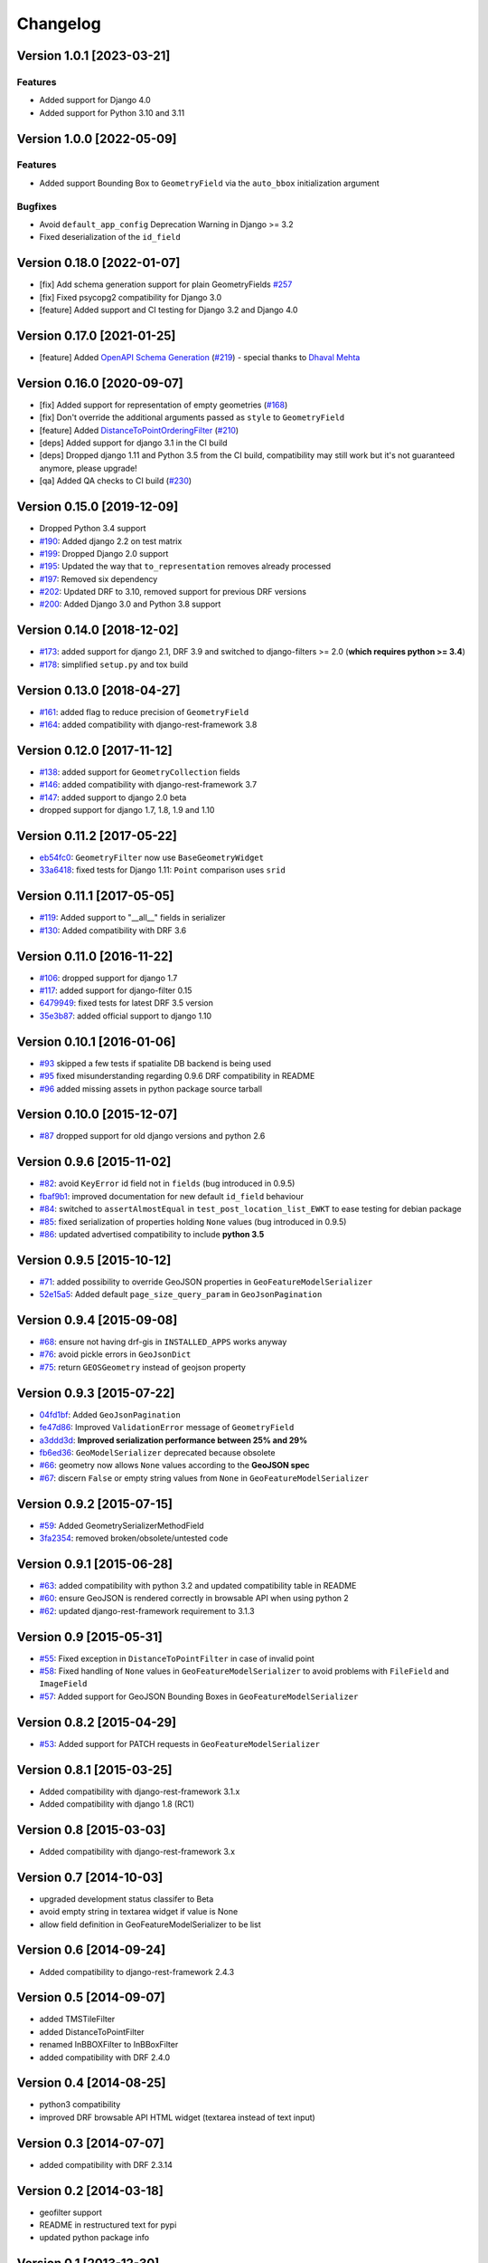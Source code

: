 Changelog
=========
Version 1.0.1 [2023-03-21]
--------------------------

Features
~~~~~~~~

- Added support for Django 4.0
- Added support for Python 3.10 and 3.11


Version 1.0.0 [2022-05-09]
--------------------------

Features
~~~~~~~~

- Added support Bounding Box to ``GeometryField`` via the ``auto_bbox``
  initialization argument

Bugfixes
~~~~~~~~

- Avoid ``default_app_config`` Deprecation Warning in Django >= 3.2
- Fixed deserialization of the ``id_field``

Version 0.18.0 [2022-01-07]
---------------------------

- [fix] Add schema generation support for plain GeometryFields `#257
  <https://github.com/openwisp/django-rest-framework-gis/issues/#257>`_
- [fix] Fixed psycopg2 compatibility for Django 3.0
- [feature] Added support and CI testing for Django 3.2 and Django 4.0

Version 0.17.0 [2021-01-25]
---------------------------

- [feature] Added
  `OpenAPI Schema Generation <https://github.com/openwisp/django-rest-framework-gis#schema-generation>`_
  (`#219 <https://github.com/openwisp/django-rest-framework-gis/issues/219>`_) - special
  thanks to `Dhaval Mehta <https://github.com/dhaval-mehta>`_

Version 0.16.0 [2020-09-07]
---------------------------

- [fix] Added support for representation of empty geometries
  (`#168 <https://github.com/openwisp/django-rest-framework-gis/issues/168>`_)
- [fix] Don't override the additional arguments passed as ``style`` to ``GeometryField``
- [feature] Added `DistanceToPointOrderingFilter <https://github.com/openwisp/django-rest-framework-gis#distancetopointorderingfilter>`_
  (`#210 <https://github.com/openwisp/django-rest-framework-gis/issues/210>`_)
- [deps] Added support for django 3.1 in the CI build
- [deps] Dropped django 1.11 and Python 3.5 from the CI build,
  compatibility may still work but it's not guaranteed anymore, please upgrade!
- [qa] Added QA checks to CI build
  (`#230 <https://github.com/openwisp/django-rest-framework-gis/issues/230>`_)

Version 0.15.0 [2019-12-09]
---------------------------

- Dropped Python 3.4 support
- `#190 <https://github.com/openwisp/django-rest-framework-gis/pull/190>`_:
  Added django 2.2 on test matrix
- `#199 <https://github.com/openwisp/django-rest-framework-gis/pull/199>`_:
  Dropped Django 2.0 support
- `#195 <https://github.com/openwisp/django-rest-framework-gis/pull/195>`_:
  Updated the way that ``to_representation`` removes already processed
- `#197 <https://github.com/openwisp/django-rest-framework-gis/pull/197>`_:
  Removed six dependency
- `#202 <https://github.com/openwisp/django-rest-framework-gis/pull/202>`_:
  Updated DRF to 3.10, removed support for previous DRF versions
- `#200 <https://github.com/openwisp/django-rest-framework-gis/pull/200>`_:
  Added Django 3.0 and Python 3.8 support

Version 0.14.0 [2018-12-02]
---------------------------

- `#173 <https://github.com/openwisp/django-rest-framework-gis/pull/173>`_:
  added support for django 2.1, DRF 3.9 and switched to django-filters >= 2.0
  (**which requires python >= 3.4**)
- `#178 <https://github.com/openwisp/django-rest-framework-gis/pull/178>`_:
  simplified ``setup.py`` and tox build

Version 0.13.0 [2018-04-27]
---------------------------

- `#161 <https://github.com/openwisp/django-rest-framework-gis/pull/161>`_:
  added flag to reduce precision of ``GeometryField``
- `#164 <https://github.com/openwisp/django-rest-framework-gis/pull/164>`_:
  added compatibility with django-rest-framework 3.8

Version 0.12.0 [2017-11-12]
---------------------------

- `#138 <https://github.com/openwisp/django-rest-framework-gis/pull/138>`_:
  added support for ``GeometryCollection`` fields
- `#146 <https://github.com/openwisp/django-rest-framework-gis/pull/146>`_:
  added compatibility with django-rest-framework 3.7
- `#147 <https://github.com/openwisp/django-rest-framework-gis/pull/147>`_:
  added support to django 2.0 beta
- dropped support for django 1.7, 1.8, 1.9 and 1.10

Version 0.11.2 [2017-05-22]
---------------------------

- `eb54fc0 <https://github.com/openwisp/django-rest-framework-gis/commit/eb54fc0>`_: ``GeometryFilter`` now use ``BaseGeometryWidget``
- `33a6418 <https://github.com/openwisp/django-rest-framework-gis/commit/33a6418>`_: fixed tests for Django 1.11: ``Point`` comparison uses ``srid``

Version 0.11.1 [2017-05-05]
---------------------------

- `#119 <https://github.com/openwisp/django-rest-framework-gis/issues/119>`_: Added support to "__all__" fields in serializer
- `#130 <https://github.com/openwisp/django-rest-framework-gis/pull/130>`_: Added compatibility with DRF 3.6

Version 0.11.0 [2016-11-22]
---------------------------

- `#106 <https://github.com/openwisp/django-rest-framework-gis/pull/106>`_: dropped support for django 1.7
- `#117 <https://github.com/openwisp/django-rest-framework-gis/pull/117>`_: added support for django-filter 0.15
- `6479949 <https://github.com/openwisp/django-rest-framework-gis/commit/6479949>`_: fixed tests for latest DRF 3.5 version
- `35e3b87 <https://github.com/openwisp/django-rest-framework-gis/commit/35e3b87>`_: added official support to django 1.10

Version 0.10.1 [2016-01-06]
---------------------------

- `#93 <https://github.com/openwisp/django-rest-framework-gis/issues/93>`_ skipped a few tests if spatialite DB backend is being used
- `#95 <https://github.com/openwisp/django-rest-framework-gis/issues/95>`_ fixed misunderstanding regarding 0.9.6 DRF compatibility in README
- `#96 <https://github.com/openwisp/django-rest-framework-gis/issues/96>`_ added missing assets in python package source tarball

Version 0.10.0 [2015-12-07]
---------------------------

- `#87 <https://github.com/openwisp/django-rest-framework-gis/issues/87>`_ dropped support for old django versions and python 2.6

Version 0.9.6 [2015-11-02]
--------------------------

- `#82 <https://github.com/openwisp/django-rest-framework-gis/issues/82>`_: avoid ``KeyError`` id field not in ``fields`` (bug introduced in 0.9.5)
- `fbaf9b1 <https://github.com/openwisp/django-rest-framework-gis/commit/fbaf9b1>`_: improved documentation for new default ``id_field`` behaviour
- `#84 <https://github.com/openwisp/django-rest-framework-gis/pull/84>`_: switched to ``assertAlmostEqual`` in ``test_post_location_list_EWKT`` to ease testing for debian package
- `#85 <https://github.com/openwisp/django-rest-framework-gis/pull/85>`_: fixed serialization of properties holding ``None`` values (bug introduced in 0.9.5)
- `#86 <https://github.com/openwisp/django-rest-framework-gis/pull/86>`_: updated advertised compatibility to include **python 3.5**

Version 0.9.5 [2015-10-12]
--------------------------

- `#71 <https://github.com/openwisp/django-rest-framework-gis/pull/71>`_: added possibility to override GeoJSON properties in ``GeoFeatureModelSerializer``
- `52e15a5 <https://github.com/openwisp/django-rest-framework-gis/commit/52e15a5>`_: Added default ``page_size_query_param`` in ``GeoJsonPagination``

Version 0.9.4 [2015-09-08]
--------------------------

- `#68 <https://github.com/openwisp/django-rest-framework-gis/issues/68>`_: ensure not having drf-gis in ``INSTALLED_APPS`` works anyway
- `#76 <https://github.com/openwisp/django-rest-framework-gis/issues/76>`_: avoid pickle errors in ``GeoJsonDict``
- `#75 <https://github.com/openwisp/django-rest-framework-gis/pull/75>`_: return ``GEOSGeometry`` instead of geojson property

Version 0.9.3 [2015-07-22]
--------------------------

- `04fd1bf <https://github.com/openwisp/django-rest-framework-gis/commit/04fd1bf>`_: Added ``GeoJsonPagination``
- `fe47d86 <https://github.com/openwisp/django-rest-framework-gis/commit/fe47d86>`_: Improved ``ValidationError`` message of ``GeometryField``
- `a3ddd3d <https://github.com/openwisp/django-rest-framework-gis/commit/a3ddd3d>`_: **Improved serialization performance between 25% and 29%**
- `fb6ed36 <https://github.com/openwisp/django-rest-framework-gis/commit/fb6ed36>`_: ``GeoModelSerializer`` deprecated because obsolete
- `#66 <https://github.com/openwisp/django-rest-framework-gis/pull/66>`_: geometry now allows ``None`` values according to the **GeoJSON spec**
- `#67 <https://github.com/openwisp/django-rest-framework-gis/pull/67>`_: discern ``False`` or empty string values from ``None`` in ``GeoFeatureModelSerializer``

Version 0.9.2 [2015-07-15]
--------------------------

- `#59 <https://github.com/openwisp/django-rest-framework-gis/pull/59>`_: Added GeometrySerializerMethodField
- `3fa2354 <https://github.com/openwisp/django-rest-framework-gis/commit/3fa2354>`_: removed broken/obsolete/untested code

Version 0.9.1 [2015-06-28]
--------------------------

- `#63 <https://github.com/openwisp/django-rest-framework-gis/issues/63>`_: added compatibility with python 3.2 and updated compatibility table in README
- `#60 <https://github.com/openwisp/django-rest-framework-gis/pull/60>`_: ensure GeoJSON is rendered correctly in browsable API when using python 2
- `#62 <https://github.com/openwisp/django-rest-framework-gis/issues/62>`_: updated django-rest-framework requirement to 3.1.3

Version 0.9 [2015-05-31]
------------------------

- `#55 <https://github.com/openwisp/django-rest-framework-gis/pull/55>`_: Fixed exception in ``DistanceToPointFilter`` in case of invalid point
- `#58 <https://github.com/openwisp/django-rest-framework-gis/pull/58>`_: Fixed handling of ``None`` values in ``GeoFeatureModelSerializer`` to avoid problems with ``FileField`` and ``ImageField``
- `#57 <https://github.com/openwisp/django-rest-framework-gis/pull/57>`_: Added support for GeoJSON Bounding Boxes in ``GeoFeatureModelSerializer``

Version 0.8.2 [2015-04-29]
--------------------------

- `#53 <https://github.com/openwisp/django-rest-framework-gis/pull/53>`_: Added support for PATCH requests in ``GeoFeatureModelSerializer``

Version 0.8.1 [2015-03-25]
--------------------------

- Added compatibility with django-rest-framework 3.1.x
- Added compatibility with django 1.8 (RC1)

Version 0.8 [2015-03-03]
------------------------

- Added compatibility with django-rest-framework 3.x

Version 0.7 [2014-10-03]
------------------------

- upgraded development status classifer to Beta
- avoid empty string in textarea widget if value is None
- allow field definition in GeoFeatureModelSerializer to be list

Version 0.6 [2014-09-24]
------------------------

- Added compatibility to django-rest-framework 2.4.3

Version 0.5 [2014-09-07]
------------------------

- added TMSTileFilter
- added DistanceToPointFilter
- renamed InBBOXFilter to InBBoxFilter
- added compatibility with DRF 2.4.0

Version 0.4 [2014-08-25]
------------------------

- python3 compatibility
- improved DRF browsable API HTML widget (textarea instead of text input)

Version 0.3 [2014-07-07]
------------------------

- added compatibility with DRF 2.3.14

Version 0.2 [2014-03-18]
------------------------

- geofilter support
- README in restructured text for pypi
- updated python package info

Version 0.1 [2013-12-30]
------------------------

- first release
